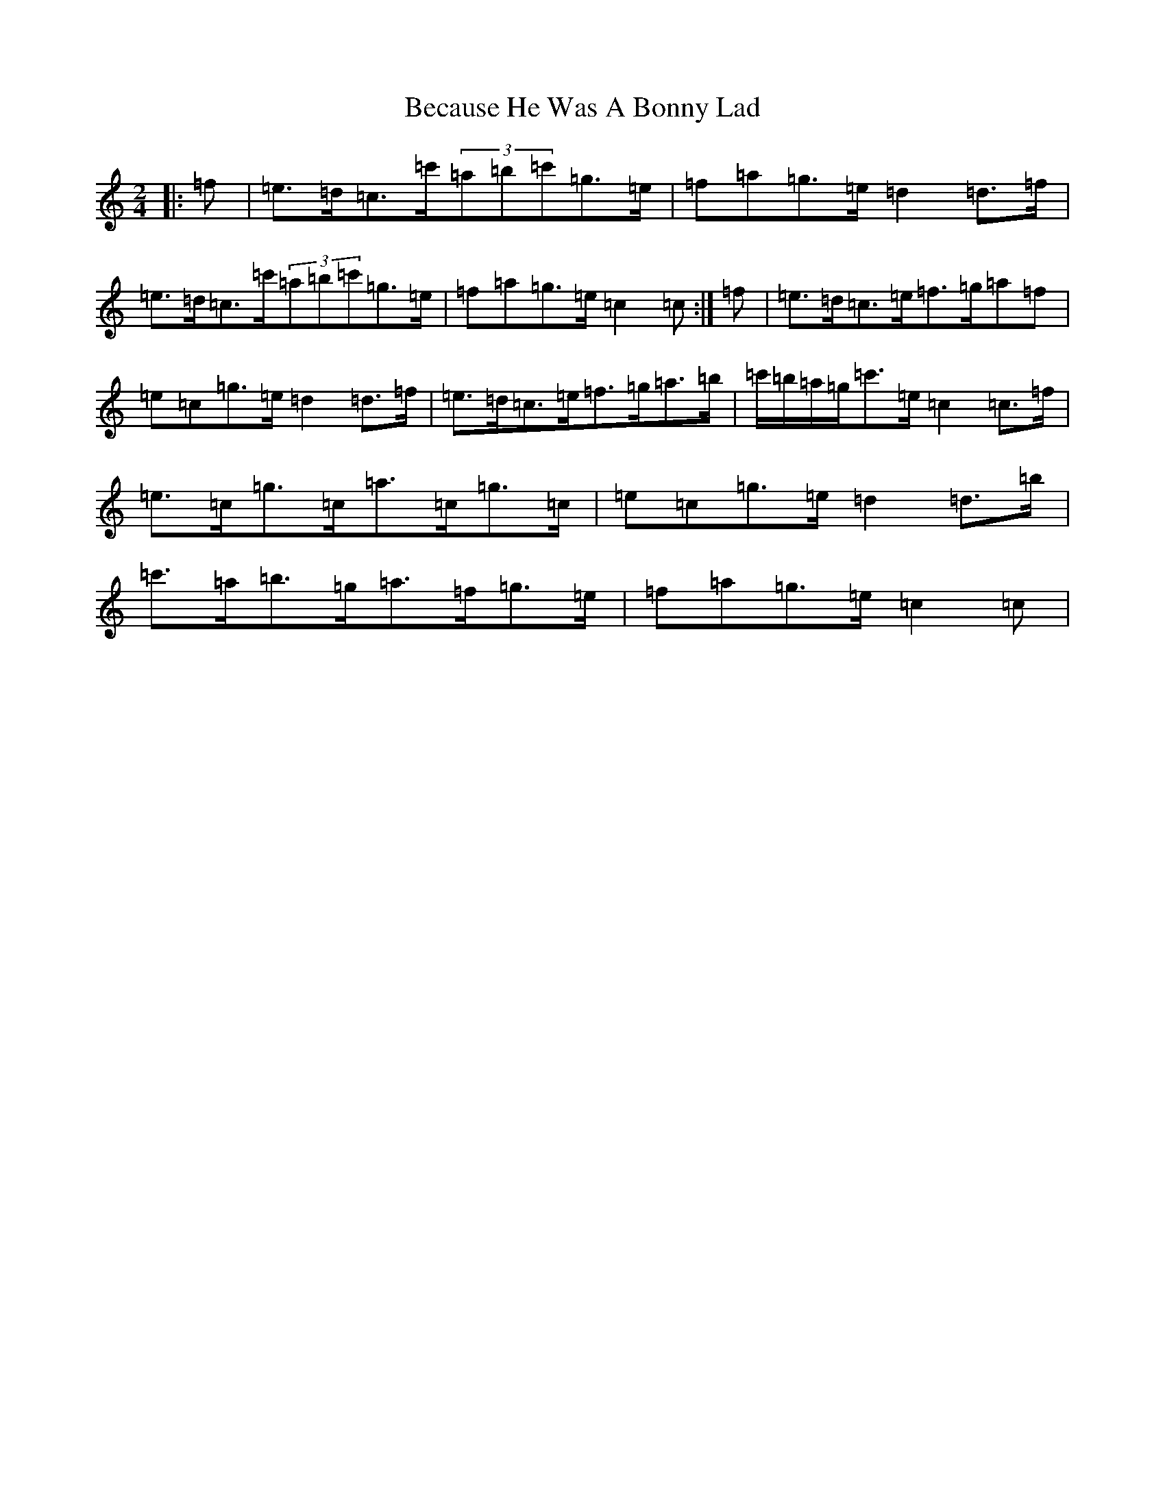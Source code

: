 X: 1607
T: Because He Was A Bonny Lad
S: https://thesession.org/tunes/3748#setting3748
Z: G Major
R: polka
M:2/4
L:1/8
K: C Major
|:=f|=e>=d=c>=c'(3=a=b=c'=g>=e|=f=a=g>=e=d2=d>=f|=e>=d=c>=c'(3=a=b=c'=g>=e|=f=a=g>=e=c2=c:|=f|=e>=d=c>=e=f>=g=a=f|=e=c=g>=e=d2=d>=f|=e>=d=c>=e=f>=g=a>=b|=c'/2=b/2=a/2=g/2=c'>=e=c2=c>=f|=e>=c=g>=c=a>=c=g>=c|=e=c=g>=e=d2=d>=b|=c'>=a=b>=g=a>=f=g>=e|=f=a=g>=e=c2=c|